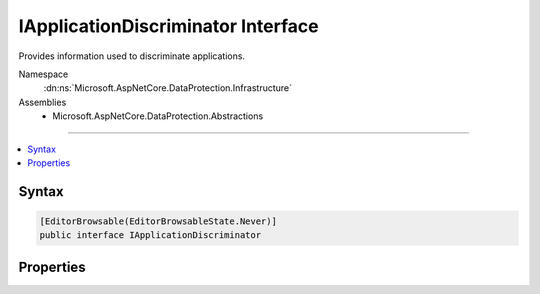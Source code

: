 

IApplicationDiscriminator Interface
===================================






Provides information used to discriminate applications.


Namespace
    :dn:ns:`Microsoft.AspNetCore.DataProtection.Infrastructure`
Assemblies
    * Microsoft.AspNetCore.DataProtection.Abstractions

----

.. contents::
   :local:









Syntax
------

.. code-block:: csharp

    [EditorBrowsable(EditorBrowsableState.Never)]
    public interface IApplicationDiscriminator








.. dn:interface:: Microsoft.AspNetCore.DataProtection.Infrastructure.IApplicationDiscriminator
    :hidden:

.. dn:interface:: Microsoft.AspNetCore.DataProtection.Infrastructure.IApplicationDiscriminator

Properties
----------

.. dn:interface:: Microsoft.AspNetCore.DataProtection.Infrastructure.IApplicationDiscriminator
    :noindex:
    :hidden:

    
    .. dn:property:: Microsoft.AspNetCore.DataProtection.Infrastructure.IApplicationDiscriminator.Discriminator
    
        
    
        
        An identifier that uniquely discriminates this application from all other
        applications on the machine.
    
        
        :rtype: System.String
    
        
        .. code-block:: csharp
    
            string Discriminator { get; }
    

